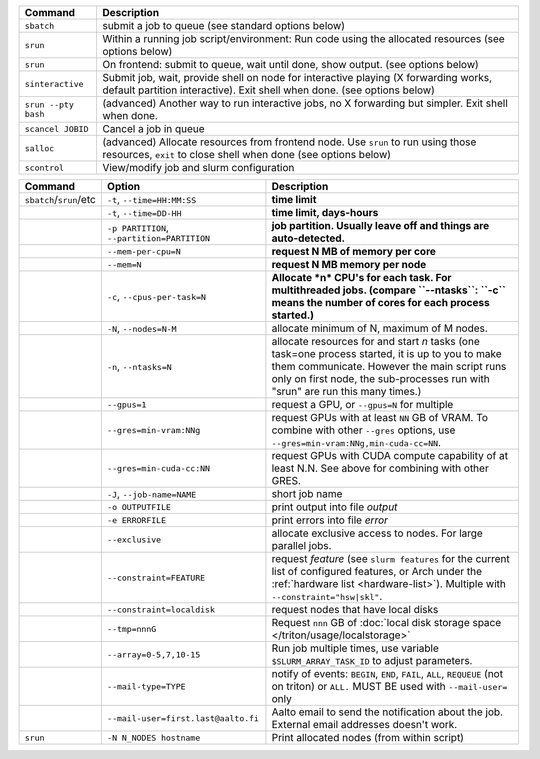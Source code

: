 .. csv-table::
   :header-rows: 1
   :delim: |

   Command                | Description
   ``sbatch``             | submit a job to queue (see standard options below)
   ``srun``               | Within a running job script/environment: Run code using the allocated resources (see options below)
   ``srun``               | On frontend: submit to queue, wait until done, show output. (see options below)
   ``sinteractive``       | Submit job, wait, provide shell on node for interactive playing (X forwarding works, default partition interactive).  Exit shell when done. (see options below)
   ``srun --pty bash``    | (advanced) Another way to run interactive jobs, no X forwarding but simpler.  Exit shell when done.
   ``scancel JOBID``      | Cancel a job in queue
   ``salloc``             | (advanced) Allocate resources from frontend node.  Use ``srun`` to run using those resources, ``exit`` to close shell when done (see options below)
   ``scontrol``           | View/modify job and slurm configuration


.. csv-table::
   :header-rows: 1
   :delim: !

   Command                  ! Option                         ! Description
   ``sbatch``/``srun``/etc  ! ``-t``, ``--time=HH:MM:SS``    ! **time limit**
                            ! ``-t``, ``--time=DD-HH``           ! **time limit, days-hours**
                            ! ``-p PARTITION``, ``--partition=PARTITION``  ! **job partition.  Usually leave off and things are auto-detected.**
                            ! ``--mem-per-cpu=N``            ! **request N MB of memory per core**
                            ! ``--mem=N``                    ! **request N MB memory per node**
                            ! ``-c``, ``--cpus-per-task=N``  ! **Allocate *n* CPU's for each task. For multithreaded jobs. (compare ``--ntasks``: ``-c`` means the number of cores for each process started.)**
                            ! ``-N``, ``--nodes=N-M``        ! allocate minimum of N, maximum of M nodes.
                            ! ``-n``, ``--ntasks=N``         ! allocate resources for and start *n* tasks (one task=one process started, it is up to you to make them communicate. However the main script runs only on first node, the sub-processes run with "srun" are run this many times.)
                            ! ``--gpus=1``                   ! request a GPU, or ``--gpus=N`` for multiple
                            ! ``--gres=min-vram:NNg``        ! request GPUs with at least ``NN`` GB of VRAM.  To combine with other ``--gres`` options, use ``--gres=min-vram:NNg,min-cuda-cc=NN``.
                            ! ``--gres=min-cuda-cc:NN``      ! request GPUs with CUDA compute capability of at least N.N.  See above for combining with other GRES.
                            ! ``-J``, ``--job-name=NAME``    ! short job name
                            ! ``-o OUTPUTFILE``              ! print output into file *output*
                            ! ``-e ERRORFILE``               ! print errors into file *error*
                            ! ``--exclusive``                ! allocate exclusive access to nodes.  For large parallel jobs.
                            ! ``--constraint=FEATURE``       ! request *feature* (see ``slurm features`` for the current list of configured features, or Arch under the :ref:`hardware list <hardware-list>`).  Multiple with ``--constraint="hsw|skl"``.
                            ! ``--constraint=localdisk``     ! request nodes that have local disks
			    ! ``--tmp=nnnG``                 ! Request ``nnn`` GB of :doc:`local disk storage space </triton/usage/localstorage>`
                            ! ``--array=0-5,7,10-15``        ! Run job multiple times, use variable ``$SLURM_ARRAY_TASK_ID`` to adjust parameters.
                            ! ``--mail-type=TYPE``           ! notify of events: ``BEGIN``, ``END``, ``FAIL``, ``ALL``, ``REQUEUE`` (not on triton) or ``ALL.`` MUST BE used with ``--mail-user=`` only
                            ! ``--mail-user=first.last@aalto.fi`` ! Aalto email to send the notification about the job. External email addresses doesn't work.
   ``srun``                 ! ``-N N_NODES hostname``        ! Print allocated nodes (from within script)
